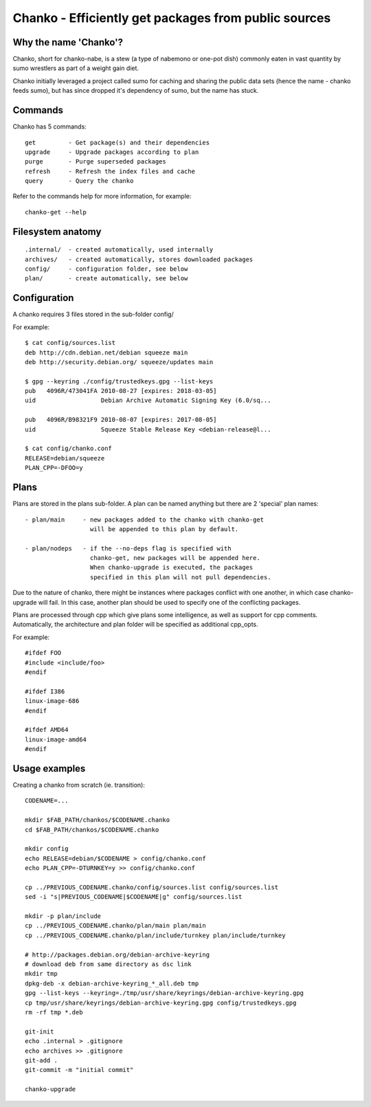 Chanko - Efficiently get packages from public sources
=====================================================

Why the name 'Chanko'?
----------------------

Chanko, short for chanko-nabe, is a stew (a type of nabemono or one-pot
dish) commonly eaten in vast quantity by sumo wrestlers as part of a
weight gain diet.

Chanko initially leveraged a project called sumo for caching and sharing
the public data sets (hence the name - chanko feeds sumo), but has since
dropped it's dependency of sumo, but the name has stuck.

Commands
--------

Chanko has 5 commands::

    get         - Get package(s) and their dependencies
    upgrade     - Upgrade packages according to plan
    purge       - Purge superseded packages
    refresh     - Refresh the index files and cache
    query       - Query the chanko

Refer to the commands help for more information, for example::

    chanko-get --help

Filesystem anatomy
------------------

::

    .internal/  - created automatically, used internally
    archives/   - created automatically, stores downloaded packages
    config/     - configuration folder, see below
    plan/       - create automatically, see below

Configuration
-------------

A chanko requires 3 files stored in the sub-folder config/

For example::

    $ cat config/sources.list
    deb http://cdn.debian.net/debian squeeze main
    deb http://security.debian.org/ squeeze/updates main

    $ gpg --keyring ./config/trustedkeys.gpg --list-keys
    pub   4096R/473041FA 2010-08-27 [expires: 2018-03-05]
    uid                  Debian Archive Automatic Signing Key (6.0/sq...

    pub   4096R/B98321F9 2010-08-07 [expires: 2017-08-05]
    uid                  Squeeze Stable Release Key <debian-release@l...

    $ cat config/chanko.conf
    RELEASE=debian/squeeze
    PLAN_CPP=-DFOO=y

Plans
-----

Plans are stored in the plans sub-folder. A plan can be named anything
but there are 2 'special' plan names::

    - plan/main     - new packages added to the chanko with chanko-get
                      will be appended to this plan by default.

    - plan/nodeps   - if the --no-deps flag is specified with
                      chanko-get, new packages will be appended here.
                      When chanko-upgrade is executed, the packages
                      specified in this plan will not pull dependencies.

Due to the nature of chanko, there might be instances where packages
conflict with one another, in which case chanko-upgrade will fail. In
this case, another plan should be used to specify one of the conflicting
packages.

Plans are processed through cpp which give plans some intelligence, as
well as support for cpp comments. Automatically, the architecture and
plan folder will be specified as additional cpp_opts.

For example::

    #ifdef FOO
    #include <include/foo>
    #endif

    #ifdef I386
    linux-image-686
    #endif

    #ifdef AMD64
    linux-image-amd64
    #endif

Usage examples
--------------

Creating a chanko from scratch (ie. transition)::

    CODENAME=...

    mkdir $FAB_PATH/chankos/$CODENAME.chanko
    cd $FAB_PATH/chankos/$CODENAME.chanko

    mkdir config
    echo RELEASE=debian/$CODENAME > config/chanko.conf
    echo PLAN_CPP=-DTURNKEY=y >> config/chanko.conf

    cp ../PREVIOUS_CODENAME.chanko/config/sources.list config/sources.list
    sed -i "s|PREVIOUS_CODENAME|$CODENAME|g" config/sources.list

    mkdir -p plan/include
    cp ../PREVIOUS_CODENAME.chanko/plan/main plan/main
    cp ../PREVIOUS_CODENAME.chanko/plan/include/turnkey plan/include/turnkey

    # http://packages.debian.org/debian-archive-keyring
    # download deb from same directory as dsc link
    mkdir tmp
    dpkg-deb -x debian-archive-keyring_*_all.deb tmp
    gpg --list-keys --keyring=./tmp/usr/share/keyrings/debian-archive-keyring.gpg
    cp tmp/usr/share/keyrings/debian-archive-keyring.gpg config/trustedkeys.gpg
    rm -rf tmp *.deb

    git-init
    echo .internal > .gitignore
    echo archives >> .gitignore
    git-add .
    git-commit -m "initial commit"

    chanko-upgrade

